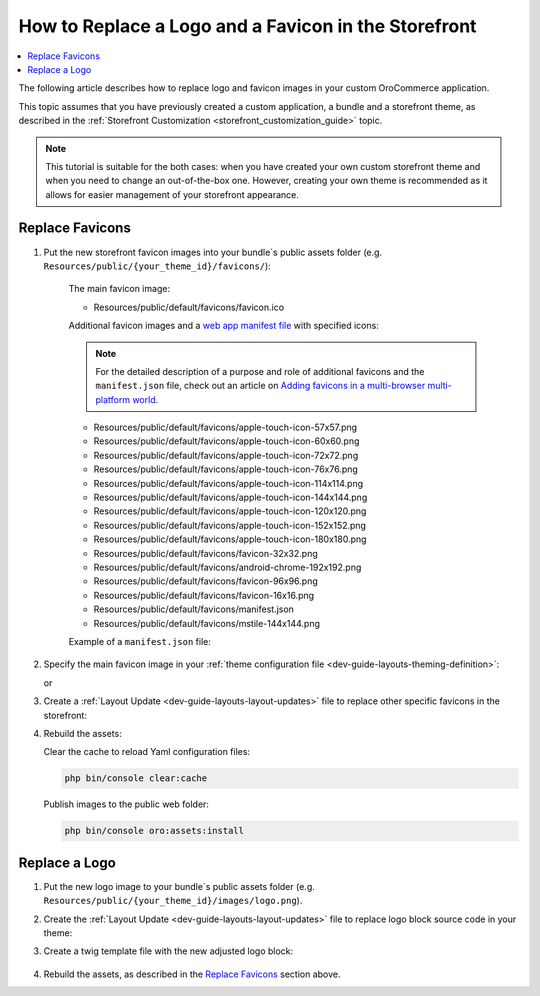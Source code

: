 .. _dev-cookbook-storefront-customization-replace-logo-and-favicon:

How to Replace a Logo and a Favicon in the Storefront
=====================================================

.. contents:: :local:
   :depth: 2

The following article describes how to replace logo and favicon images in your custom OroCommerce application.

This topic assumes that you have previously created a custom application, a bundle and a storefront theme, as described in the :ref:`Storefront Customization <storefront_customization_guide>` topic.

.. note:: This tutorial is suitable for the both cases: when you have created your own custom storefront theme and when you
    need to change an out-of-the-box one. However, creating your own theme is recommended as it allows for easier management of your storefront appearance.

Replace Favicons 
----------------

1. Put the new storefront favicon images into your bundle`s public assets folder (e.g. ``Resources/public/{your_theme_id}/favicons/``):

    The main favicon image:

    - Resources/public/default/favicons/favicon.ico

    Additional favicon images and a `web app manifest file <https://developers.google.com/web/fundamentals/web-app-manifest/>`_ with specified icons:

    .. note:: For the detailed description of a purpose and role of additional favicons and the ``manifest.json`` file, check out an article on `Adding favicons in a multi-browser multi-platform world <https://mobiforge.com/design-development/adding-favicons-in-a-multi-browser-multi-platform-world>`_.

    - Resources/public/default/favicons/apple-touch-icon-57x57.png
    - Resources/public/default/favicons/apple-touch-icon-60x60.png
    - Resources/public/default/favicons/apple-touch-icon-72x72.png
    - Resources/public/default/favicons/apple-touch-icon-76x76.png
    - Resources/public/default/favicons/apple-touch-icon-114x114.png
    - Resources/public/default/favicons/apple-touch-icon-144x144.png
    - Resources/public/default/favicons/apple-touch-icon-120x120.png
    - Resources/public/default/favicons/apple-touch-icon-152x152.png
    - Resources/public/default/favicons/apple-touch-icon-180x180.png
    - Resources/public/default/favicons/favicon-32x32.png
    - Resources/public/default/favicons/android-chrome-192x192.png
    - Resources/public/default/favicons/favicon-96x96.png
    - Resources/public/default/favicons/favicon-16x16.png
    - Resources/public/default/favicons/manifest.json
    - Resources/public/default/favicons/mstile-144x144.png

    Example of a ``manifest.json`` file:

    .. code-block:: json
        :linenos:

        {
            "name": "Acme Inc Storefront",
            "short_name": "Acme Store",
            "icons": [
                {
                    "src": "{{ site.baseurl }}/bundles/app/default/favicons/favicon-32x32.png",
                    "sizes": "32x32",
                    "type": "image/png"
                },
                {
                    "src": "{{ site.baseurl }}/bundles/app/default/favicons/android-chrome-192x192.png",
                    "sizes": "192x192",
                    "type": "image/png"
                }
            ],
            "start_url": "/",
            "display": "standalone"
        }


2. Specify the main favicon image in your :ref:`theme configuration file <dev-guide-layouts-theming-definition>`:

   .. code-block:: yaml
      :linenos:

      // src/AppBundle/Resources/views/layouts/{your_theme_id}/theme.yml
      icon: '@AppBundle/Resources/public/default/favicons/favicon.ico'

   or

   .. code-block:: yaml
      :linenos:

      // src/AppBundle/Resources/views/layouts/{your_theme_id}/theme.yml
      icon: 'bundles/app/default/favicons/favicon.ico'

3. Create a :ref:`Layout Update <dev-guide-layouts-layout-updates>` file to replace other specific favicons in the storefront:

   .. code-block:: yaml
       :linenos:

       // src/AppBundle/Resources/views/layouts/{your_theme_id}/favicon.yml
       layout:
           actions:
               - '@setOption':
                   id: apple_57x57
                   optionName: href
                   optionValue: '=data["asset"].getUrl("bundles/app/default/favicons/apple-touch-icon-57x57.png")'
               - '@setOption':
                   id: apple_60x60
                   optionName: href
                   optionValue: '=data["asset"].getUrl("bundles/app/default/favicons/apple-touch-icon-60x60.png")'
               - '@setOption':
                   id: apple_72x72
                   optionName: href
                   optionValue: '=data["asset"].getUrl("bundles/app/default/favicons/apple-touch-icon-72x72.png")'
               - '@setOption':
                   id: apple_76x76
                   optionName: href
                   optionValue: '=data["asset"].getUrl("bundles/app/default/favicons/apple-touch-icon-76x76.png")'
               - '@setOption':
                   id: apple_114x114
                   optionName: href
                   optionValue: '=data["asset"].getUrl("bundles/app/default/favicons/apple-touch-icon-114x114.png")'
               - '@setOption':
                   id: apple_144x144
                   optionName: href
                   optionValue: '=data["asset"].getUrl("bundles/app/default/favicons/apple-touch-icon-144x144.png")'
               - '@setOption':
                   id: apple_120x120
                   optionName: href
                   optionValue: '=data["asset"].getUrl("bundles/app/default/favicons/apple-touch-icon-120x120.png")'
               - '@setOption':
                   id: apple_152x152
                   optionName: href
                   optionValue: '=data["asset"].getUrl("bundles/app/default/favicons/apple-touch-icon-152x152.png")'
               - '@setOption':
                   id: apple_180x180
                   optionName: href
                   optionValue: '=data["asset"].getUrl("bundles/app/default/favicons/apple-touch-icon-180x180.png")'
               - '@setOption':
                   id: favicon_32x32
                   optionName: href
                   optionValue: '=data["asset"].getUrl("bundles/app/default/favicons/favicon-32x32.png")'
               - '@setOption':
                   id: android_chrome_192x192
                   optionName: href
                   optionValue: '=data["asset"].getUrl("bundles/app/default/favicons/android-chrome-192x192.png")'
               - '@setOption':
                   id: favicon_96x96
                   optionName: href
                   optionValue: '=data["asset"].getUrl("bundles/app/default/favicons/favicon-96x96.png")'
               - '@setOption':
                   id: favicon_16x16
                   optionName: href
                   optionValue: '=data["asset"].getUrl("bundles/app/default/favicons/favicon-16x16.png")'
               - '@setOption':
                   id: favicon_manifest
                   optionName: href
                   optionValue: '=data["asset"].getUrl("bundles/app/default/favicons/manifest.json")'
               - '@setOption':
                   id: msapplication_tileimage
                   optionName: content
                   optionValue: '=data["asset"].getUrl("bundles/app/default/favicons/mstile-144x144.png")'
               - '@remove':
                   id: favicon_mask_icon

4. Rebuild the assets:

   Clear the cache to reload Yaml configuration files:

   .. code-block:: bash

      php bin/console clear:cache

   Publish images to the public web folder:

   .. code-block:: bash

      php bin/console oro:assets:install

Replace a Logo
--------------

1. Put the new logo image to your bundle`s public assets folder (e.g. ``Resources/public/{your_theme_id}/images/logo.png``).

2. Create the :ref:`Layout Update <dev-guide-layouts-layout-updates>` file to replace logo block source code in your theme:

   .. code-block:: yaml
      :linenos:

       // src/AppBundle/Resources/views/layouts/{your_theme_id}/logo.yml
       layout:
          actions:
              - '@setBlockTheme':
                  themes: 'logo.html.twig'

3. Create a twig template file with the new adjusted logo block:

    .. code-block:: twig
       :linenos:

        {# src/AppBundle/Resources/views/layouts/{your_theme_id}/logo.html.twig #}
        {% block _logo_widget %}
           {{ block_widget(block, {'attr_img': {'src': '/bundles/app/default/images/logo.png'}}) }}
        {% endblock %}

        {% block _logo_print_widget %}
            {{ block_widget(block, {'attr_img': {'src': '/bundles/app/default/images/logo.png'}}) }}
        {% endblock %}

4. Rebuild the assets, as described in the `Replace Favicons`_ section above.
